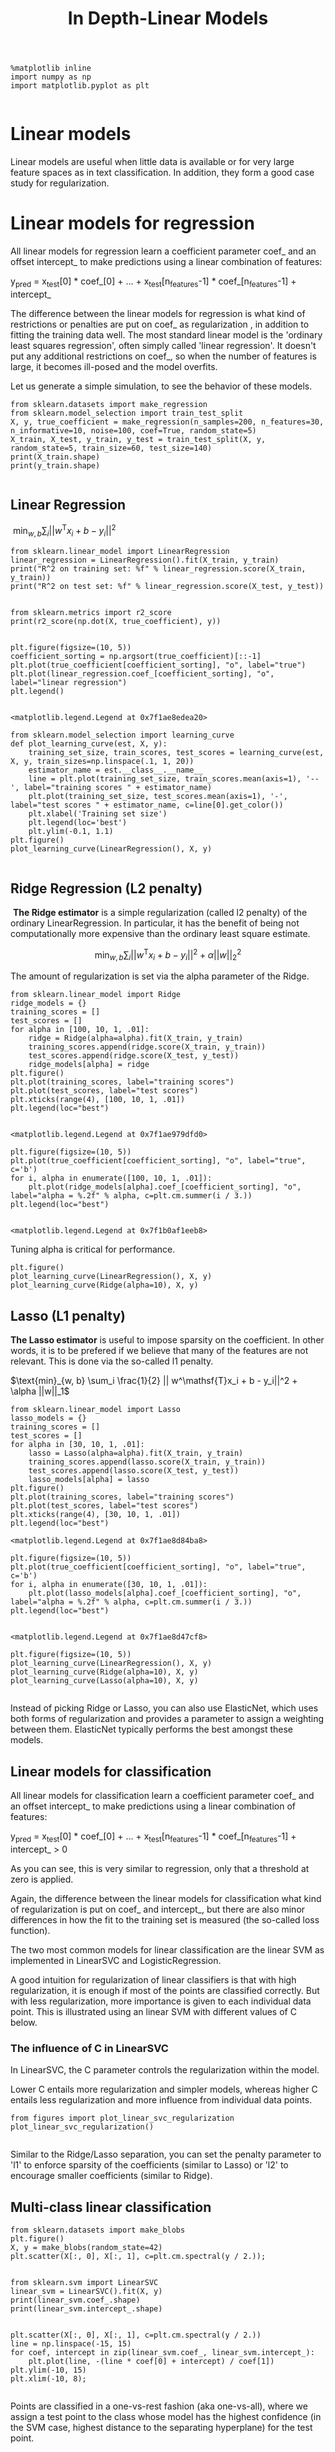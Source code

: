 #+TITLE: In Depth-Linear Models


#+BEGIN_SRC ipython :session :exports both :async t :results raw drawer
%matplotlib inline
import numpy as np
import matplotlib.pyplot as plt

#+END_SRC

#+RESULTS:
:RESULTS:
# Out[160]:
:END:

* Linear models
Linear models are useful when little data is available or for very large feature
spaces as in text classification. In addition, they form a good case study for
regularization.

* Linear models for regression
All linear models for regression learn a coefficient parameter coef_ and an
offset intercept_ to make predictions using a linear combination of features:

y_pred = x_test[0] * coef_[0] + ... + x_test[n_features-1] * coef_[n_features-1] + intercept_

The difference between the linear models for regression is what kind of
restrictions or penalties are put on coef_ as regularization , in addition to
fitting the training data well. The most standard linear model is the 'ordinary
least squares regression', often simply called 'linear regression'. It doesn't
put any additional restrictions on coef_, so when the number of features is
large, it becomes ill-posed and the model overfits.

Let us generate a simple simulation, to see the behavior of these models.


#+BEGIN_SRC ipython :session :exports both :async t :results raw drawer
from sklearn.datasets import make_regression
from sklearn.model_selection import train_test_split
X, y, true_coefficient = make_regression(n_samples=200, n_features=30, n_informative=10, noise=100, coef=True, random_state=5)
X_train, X_test, y_train, y_test = train_test_split(X, y, random_state=5, train_size=60, test_size=140)
print(X_train.shape)
print(y_train.shape)

#+END_SRC

#+RESULTS:
:RESULTS:
# Out[161]:
:END:

** Linear Regression
​
$\text{min}_{w, b} \sum_i || w^\mathsf{T}x_i + b  - y_i||^2$

#+BEGIN_SRC ipython :session :exports both :async t :results raw drawer
from sklearn.linear_model import LinearRegression
linear_regression = LinearRegression().fit(X_train, y_train)
print("R^2 on training set: %f" % linear_regression.score(X_train, y_train))
print("R^2 on test set: %f" % linear_regression.score(X_test, y_test))

#+END_SRC

#+RESULTS:
:RESULTS:
# Out[162]:
:END:

#+BEGIN_SRC ipython :session :exports both :async t :results raw drawer
from sklearn.metrics import r2_score
print(r2_score(np.dot(X, true_coefficient), y))

#+END_SRC

#+RESULTS:
:RESULTS:
# Out[163]:
:END:

#+BEGIN_SRC ipython :session :exports both :async t :results raw drawer
plt.figure(figsize=(10, 5))
coefficient_sorting = np.argsort(true_coefficient)[::-1]
plt.plot(true_coefficient[coefficient_sorting], "o", label="true")
plt.plot(linear_regression.coef_[coefficient_sorting], "o", label="linear regression")
plt.legend()

#+END_SRC

#+RESULTS:
:RESULTS:
# Out[164]:
: <matplotlib.legend.Legend at 0x7f1ae8edea20>
[[file:./obipy-resources/8573sXf.png]]
:END:

#+BEGIN_SRC ipython :session :exports both :async t :results raw drawer
from sklearn.model_selection import learning_curve
def plot_learning_curve(est, X, y):
    training_set_size, train_scores, test_scores = learning_curve(est, X, y, train_sizes=np.linspace(.1, 1, 20))
    estimator_name = est.__class__.__name__
    line = plt.plot(training_set_size, train_scores.mean(axis=1), '--', label="training scores " + estimator_name)
    plt.plot(training_set_size, test_scores.mean(axis=1), '-', label="test scores " + estimator_name, c=line[0].get_color())
    plt.xlabel('Training set size')
    plt.legend(loc='best')
    plt.ylim(-0.1, 1.1)
plt.figure()
plot_learning_curve(LinearRegression(), X, y)

#+END_SRC

#+RESULTS:
:RESULTS:
# Out[165]:
[[file:./obipy-resources/85735hl.png]]
:END:

** Ridge Regression (L2 penalty)
​ **The Ridge estimator** is a simple regularization (called l2 penalty) of the
ordinary LinearRegression. In particular, it has the benefit of being not
computationally more expensive than the ordinary least square estimate. ​

$$ \text{min}_{w,b}  \sum_i || w^\mathsf{T}x_i + b  - y_i||^2  + \alpha ||w||_2^2$$

The amount of regularization is set via the alpha parameter of the Ridge.


#+BEGIN_SRC ipython :session :exports both :async t :results raw drawer
from sklearn.linear_model import Ridge
ridge_models = {}
training_scores = []
test_scores = []
for alpha in [100, 10, 1, .01]:
    ridge = Ridge(alpha=alpha).fit(X_train, y_train)
    training_scores.append(ridge.score(X_train, y_train))
    test_scores.append(ridge.score(X_test, y_test))
    ridge_models[alpha] = ridge
plt.figure()
plt.plot(training_scores, label="training scores")
plt.plot(test_scores, label="test scores")
plt.xticks(range(4), [100, 10, 1, .01])
plt.legend(loc="best")

#+END_SRC

#+RESULTS:
:RESULTS:
# Out[166]:
: <matplotlib.legend.Legend at 0x7f1ae979dfd0>
[[file:./obipy-resources/8573Gsr.png]]
:END:

#+BEGIN_SRC ipython :session :exports both :async t :results raw drawer
plt.figure(figsize=(10, 5))
plt.plot(true_coefficient[coefficient_sorting], "o", label="true", c='b')
for i, alpha in enumerate([100, 10, 1, .01]):
    plt.plot(ridge_models[alpha].coef_[coefficient_sorting], "o", label="alpha = %.2f" % alpha, c=plt.cm.summer(i / 3.))
plt.legend(loc="best")

#+END_SRC

#+RESULTS:
:RESULTS:
# Out[167]:
: <matplotlib.legend.Legend at 0x7f1b0af1eeb8>
[[file:./obipy-resources/8573T2x.png]]
:END:

Tuning alpha is critical for performance.


#+BEGIN_SRC ipython :session :exports both :async t :results raw drawer
plt.figure()
plot_learning_curve(LinearRegression(), X, y)
plot_learning_curve(Ridge(alpha=10), X, y)
#+END_SRC

#+RESULTS:
:RESULTS:
# Out[169]:
[[file:./obipy-resources/8573SKH.png]]
:END:

** Lasso (L1 penalty)
**The Lasso estimator** is useful to impose sparsity on the coefficient. In
other words, it is to be prefered if we believe that many of the features are
not relevant. This is done via the so-called l1 penalty. ​

$\text{min}_{w, b} \sum_i \frac{1}{2} || w^\mathsf{T}x_i + b  - y_i||^2  + \alpha ||w||_1$

#+BEGIN_SRC ipython :session :exports both :async t :results raw drawer
from sklearn.linear_model import Lasso
lasso_models = {}
training_scores = []
test_scores = []
for alpha in [30, 10, 1, .01]:
    lasso = Lasso(alpha=alpha).fit(X_train, y_train)
    training_scores.append(lasso.score(X_train, y_train))
    test_scores.append(lasso.score(X_test, y_test))
    lasso_models[alpha] = lasso
plt.figure()
plt.plot(training_scores, label="training scores")
plt.plot(test_scores, label="test scores")
plt.xticks(range(4), [30, 10, 1, .01])
plt.legend(loc="best")
#+END_SRC

#+RESULTS:
:RESULTS:
# Out[170]:
: <matplotlib.legend.Legend at 0x7f1ae8d84ba8>
[[file:./obipy-resources/8573fUN.png]]
:END:

#+BEGIN_SRC ipython :session :exports both :async t :results raw drawer
plt.figure(figsize=(10, 5))
plt.plot(true_coefficient[coefficient_sorting], "o", label="true", c='b')
for i, alpha in enumerate([30, 10, 1, .01]):
    plt.plot(lasso_models[alpha].coef_[coefficient_sorting], "o", label="alpha = %.2f" % alpha, c=plt.cm.summer(i / 3.))
plt.legend(loc="best")

#+END_SRC

#+RESULTS:
:RESULTS:
# Out[171]:
: <matplotlib.legend.Legend at 0x7f1ae8d47cf8>
[[file:./obipy-resources/8573seT.png]]
:END:

#+BEGIN_SRC ipython :session :exports both :async t :results raw drawer
plt.figure(figsize=(10, 5))
plot_learning_curve(LinearRegression(), X, y)
plot_learning_curve(Ridge(alpha=10), X, y)
plot_learning_curve(Lasso(alpha=10), X, y)

#+END_SRC

#+RESULTS:
:RESULTS:
# Out[172]:
[[file:./obipy-resources/85735oZ.png]]
:END:

Instead of picking Ridge or Lasso, you can also use ElasticNet, which uses both
forms of regularization and provides a parameter to assign a weighting between
them. ElasticNet typically performs the best amongst these models.

** Linear models for classification
All linear models for classification learn a coefficient parameter coef_ and an
offset intercept_ to make predictions using a linear combination of features:

y_pred = x_test[0] * coef_[0] + ... + x_test[n_features-1] * coef_[n_features-1] + intercept_ > 0


As you can see, this is very similar to regression, only that a threshold at
zero is applied.

Again, the difference between the linear models for classification what kind of
regularization is put on coef_ and intercept_, but there are also minor
differences in how the fit to the training set is measured (the so-called loss
function).

The two most common models for linear classification are the linear SVM as
implemented in LinearSVC and LogisticRegression.

A good intuition for regularization of linear classifiers is that with high
regularization, it is enough if most of the points are classified correctly. But
with less regularization, more importance is given to each individual data
point. This is illustrated using an linear SVM with different values of C below.

*** The influence of C in LinearSVC
In LinearSVC, the C parameter controls the regularization within the model.

Lower C entails more regularization and simpler models, whereas higher C entails
less regularization and more influence from individual data points.


#+BEGIN_SRC ipython :session :exports both :async t :results raw drawer
from figures import plot_linear_svc_regularization
plot_linear_svc_regularization()

#+END_SRC

#+RESULTS:
:RESULTS:
# Out[173]:
[[file:./obipy-resources/8573Gzf.png]]
:END:

Similar to the Ridge/Lasso separation, you can set the penalty parameter to 'l1'
to enforce sparsity of the coefficients (similar to Lasso) or 'l2' to encourage
smaller coefficients (similar to Ridge).

** Multi-class linear classification

   #+BEGIN_SRC ipython :session :exports both :async t :results raw drawer
from sklearn.datasets import make_blobs
plt.figure()
X, y = make_blobs(random_state=42)
plt.scatter(X[:, 0], X[:, 1], c=plt.cm.spectral(y / 2.));

   #+END_SRC

   #+RESULTS:
   :RESULTS:
   # Out[174]:
   [[file:./obipy-resources/8573T9l.png]]
   :END:

   #+BEGIN_SRC ipython :session :exports both :async t :results raw drawer
from sklearn.svm import LinearSVC
linear_svm = LinearSVC().fit(X, y)
print(linear_svm.coef_.shape)
print(linear_svm.intercept_.shape)

   #+END_SRC

   #+RESULTS:
   :RESULTS:
   # Out[175]:
   :END:

   #+BEGIN_SRC ipython :session :exports both :async t :results raw drawer
plt.scatter(X[:, 0], X[:, 1], c=plt.cm.spectral(y / 2.))
line = np.linspace(-15, 15)
for coef, intercept in zip(linear_svm.coef_, linear_svm.intercept_):
    plt.plot(line, -(line * coef[0] + intercept) / coef[1])
plt.ylim(-10, 15)
plt.xlim(-10, 8);

   #+END_SRC

   #+RESULTS:
   :RESULTS:
   # Out[176]:
   [[file:./obipy-resources/8573gHs.png]]
   :END:

Points are classified in a one-vs-rest fashion (aka one-vs-all), where we assign
a test point to the class whose model has the highest confidence (in the SVM
case, highest distance to the separating hyperplane) for the test point.

EXERCISE:
 - Use LogisticRegression to classify the digits data set, and grid-search the C
   parameter.
 - How do you think the learning curves above change when you increase or
   decrease alpha? Try changing the alpha parameter in ridge and lasso, and see
   if your intuition was correct.

   #+BEGIN_SRC ipython :session :exports both :async t :results raw drawer
from sklearn.datasets import load_digits
from sklearn.linear_model import LogisticRegression
digits = load_digits()
X_digits, y_digits = digits.data, digits.target

   #+END_SRC

   #+RESULTS:
   :RESULTS:
   # Out[177]:
   :END:

​
# split the dataset, apply grid-search

# %load solutions/17A_logreg_grid.py

# %load solutions/17B_learning_curve_alpha.py
